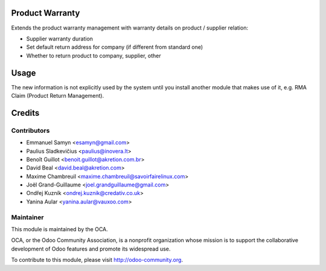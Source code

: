 .. image:: https://img.shields.io/badge/licence-AGPL--3-blue.svg
    :alt: License: AGPL-3

Product Warranty
================

Extends the product warranty management with warranty details on product /
supplier relation:

* Supplier warranty duration
* Set default return address for company (if different from standard one)
* Whether to return product to company, supplier, other

Usage
=====

The new information is not explicitly used by the system until you install
another module that makes use of it, e.g. RMA Claim (Product Return
Management).

Credits
=======

Contributors
------------

* Emmanuel Samyn <esamyn@gmail.com>
* Paulius Sladkevičius <paulius@inovera.lt>
* Benoît Guillot <benoit.guillot@akretion.com.br>
* David Beal <david.beal@akretion.com>
* Maxime Chambreuil <maxime.chambreuil@savoirfairelinux.com>
* Joël Grand-Guillaume <joel.grandguillaume@gmail.com>
* Ondřej Kuzník <ondrej.kuznik@credativ.co.uk>
* Yanina Aular <yanina.aular@vauxoo.com>

Maintainer
----------

.. image:: https://odoo-community.org/logo.png
   :alt: Odoo Community Association
   :target: https://odoo-community.org

This module is maintained by the OCA.

OCA, or the Odoo Community Association, is a nonprofit organization whose
mission is to support the collaborative development of Odoo features and
promote its widespread use.

To contribute to this module, please visit http://odoo-community.org.
